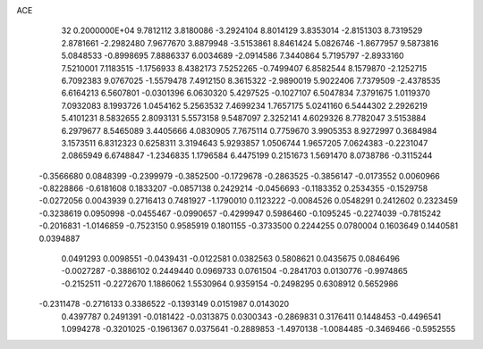 ACE                                                                             
   32  0.2000000E+04
   9.7812112   3.8180086  -3.2924104   8.8014129   3.8353014  -2.8151303
   8.7319529   2.8781661  -2.2982480   7.9677670   3.8879948  -3.5153861
   8.8461424   5.0826746  -1.8677957   9.5873816   5.0848533  -0.8998695
   7.8886337   6.0034689  -2.0914586   7.3440864   5.7195797  -2.8933160
   7.5210001   7.1183515  -1.1756933   8.4382173   7.5252265  -0.7499407
   6.8582544   8.1579870  -2.1252715   6.7092383   9.0767025  -1.5579478
   7.4912150   8.3615322  -2.9890019   5.9022406   7.7379509  -2.4378535
   6.6164213   6.5607801  -0.0301396   6.0630320   5.4297525  -0.1027107
   6.5047834   7.3791675   1.0119370   7.0932083   8.1993726   1.0454162
   5.2563532   7.4699234   1.7657175   5.0241160   6.5444302   2.2926219
   5.4101231   8.5832655   2.8093131   5.5573158   9.5487097   2.3252141
   4.6029326   8.7782047   3.5153884   6.2979677   8.5465089   3.4405666
   4.0830905   7.7675114   0.7759670   3.9905353   8.9272997   0.3684984
   3.1573511   6.8312323   0.6258311   3.3194643   5.9293857   1.0506744
   1.9657205   7.0624383  -0.2231047   2.0865949   6.6748847  -1.2346835
   1.1796584   6.4475199   0.2151673   1.5691470   8.0738786  -0.3115244
  -0.3566680   0.0848399  -0.2399979  -0.3852500  -0.1729678  -0.2863525
  -0.3856147  -0.0173552   0.0060966  -0.8228866  -0.6181608   0.1833207
  -0.0857138   0.2429214  -0.0456693  -0.1183352   0.2534355  -0.1529758
  -0.0272056   0.0043939   0.2716413   0.7481927  -1.1790010   0.1123222
  -0.0084526   0.0548291   0.2412602   0.2323459  -0.3238619   0.0950998
  -0.0455467  -0.0990657  -0.4299947   0.5986460  -0.1095245  -0.2274039
  -0.7815242  -0.2016831  -1.0146859  -0.7523150   0.9585919   0.1801155
  -0.3733500   0.2244255   0.0780004   0.1603649   0.1440581   0.0394887
   0.0491293   0.0098551  -0.0439431  -0.0122581   0.0382563   0.5808621
   0.0435675   0.0846496  -0.0027287  -0.3886102   0.2449440   0.0969733
   0.0761504  -0.2841703   0.0130776  -0.9974865  -0.2152511  -0.2272670
   1.1886062   1.5530964   0.9359154  -0.2498295   0.6308912   0.5652986
  -0.2311478  -0.2716133   0.3386522  -0.1393149   0.0151987   0.0143020
   0.4397787   0.2491391  -0.0181422  -0.0313875   0.0300343  -0.2869831
   0.3176411   0.1448453  -0.4496541   1.0994278  -0.3201025  -0.1961367
   0.0375641  -0.2889853  -1.4970138  -1.0084485  -0.3469466  -0.5952555
